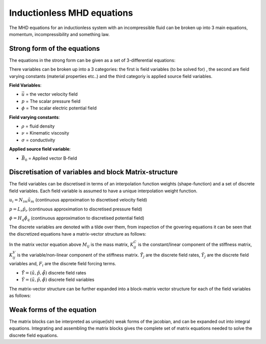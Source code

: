 Inductionless MHD equations
===========================
The MHD equations for an inductionless system with an incompressible fluid can be
broken up into 3 main equations, momentum, incompressibility and something law.

Strong form of the equations
----------------------------
The equations in the strong form can be given as a set of 3-differential equations:

.. math:: \rho \frac{\partial \vec{u}}{\partial t} + \rho \left( \vec{u} \cdot \nabla \right) \vec{u} -\rho \nu \nabla^{2} \vec{u} + \nabla p - \sigma \left(\vec{u} \times \vec{B_{0}} - \nabla \phi \right) \times \vec{B_{0}} = 0
   :label: incompressibility

.. math:: \nabla \cdot \vec{u} = 0
   :label: incompressibility

.. math:: \nabla^{2} \phi - \nabla \cdot \left( \vec{u} \times \vec{B_{0}} \right) = 0
   :label: incompressibility

There variables can be broken up into a 3 categories: the first is field variables (to be solved for)
, the second are field varying constants (material properties etc..) and the third categoriy is applied source field variables.

**Field Variables**:

* :math:`\vec{u}` = the vector velocity field

* :math:`p` = The scalar pressure field

* :math:`\phi` = The scalar electric potential field

**Field varying constants**:

* :math:`\rho` = fluid density

* :math:`\nu` = Kinematic viscosity

* :math:`\sigma` = conductivity

**Applied source field variable**:

* :math:`\vec{B_{0}}` = Applied vector B-field

Discretisation of variables and block Matrix-structure
------------------------------------------------------
The field variables can be discretised in terms of an interpolation function weights
(shape-function) and a set of discrete field variables. Each field variable is
assumed to have a unique interpolation weight function.

:math:`u_{i} = N_{im} \tilde{u}_{m}` (continuous approximation to discretised velocity field)

:math:`p = L_{r} \tilde{p}_{r}` (continuous approximation to discretised pressure field)

:math:`\phi = H_{q} \tilde{\phi}_{q}` (continuous approximation to discretised potential field)

The discrete variables are denoted with a tilde over them, from inspection of the govering equations
it can be seen that the  discretized equations have a matrix-vector structure as
follows:


.. math:: M_{ij} \dot{\tilde{Y}}_{j} + \left( K^{C}_{ij} + K^{V}_{ij} \right) \tilde{Y}_{j} = F_{i}
   :label: matrixvectorstructure


In the matrix vector equation above :math:`M_{ij}` is the mass matrix, :math:`K^{C}_{ij}` is the constant/linear 
component of the stiffness matrix, :math:`K^{V}_{ij}` is the variable/non-linear component of the stiffness matrix.
:math:`\dot{\tilde{Y}}_{j}` are the discrete field rates, :math:`\tilde{Y}_{j}` are the discrete field variables 
and, :math:`F_{i}` are the discrete field forcing terms.

* :math:`\dot{\tilde{Y}} = \left(\dot{\tilde{u}} , \dot{\tilde{p}}, \dot{\tilde{\phi}}  \right)` discrete field rates

* :math:`\tilde{Y} = \left(\tilde{u} , \tilde{p}, \tilde{\phi}  \right)` discrete field variables

The matrix-vector structure can be further expanded into a block-matrix vector structure for each of the field variables
as follows:


.. math:: \begin{pmatrix} M_{11} & 0 & 0 \\ 0 & 0 & 0 \\ 0 & 0 & 0 \end{pmatrix} 
          \begin{pmatrix} \dot{\tilde{u}} \\ \dot{\tilde{p}} \\ \dot{\tilde{\phi}} \end{pmatrix}  +
          \left[
          \begin{pmatrix} K^{C}_{11} & 0 & K^{C}_{13} \\ K^{C}_{21} & 0 & 0 \\ 0 & K^{C}_{32} & 0 \end{pmatrix} +
          \begin{pmatrix} K^{V}_{11} & K^{V}_{12} & 0 \\ 0 & 0 & 0 \\ K^{V}_{31} & 0 & 0 \end{pmatrix}
          \right]
          \begin{pmatrix} \tilde{u} \\ \tilde{p} \\ \tilde{\phi} \end{pmatrix}  =
          \begin{pmatrix} \tilde{f_{1}} \\ \tilde{f_{2}} \\ \tilde{f_{3}} \end{pmatrix}  
   :label: blockmatrixvectorstructure


Weak forms of the equation
---------------------------
The matrix blocks can be interpreted as unique(ish) weak forms of the jacobian, and can be expanded out
into integral equations. Integrating and assembling the matrix blocks gives the complete set of matrix 
equations needed to solve the discrete field equations.

.. math:: (M_{11})_{mn} = \int_{\Omega} \rho N_{im} N_{in} d\Omega
   :label: massmatrix


.. math:: (K^{C}_{11})_{mn} = \int_{\Omega} \rho \nu \nabla N_{im} \nabla N_{in} d\Omega \int_{\partial \Omega} \rho \nu \nabla N_{im} N_{in} \cdot \vec{n} dS
   :label: conststiffness11


.. math:: (K^{C}_{13})_{mn} = \int_{\Omega}  \nabla L_{n} N_{im} d\Omega
   :label: conststiffness13


.. math:: (K^{C}_{21})_{mn} = \int_{\Omega} \nabla \cdot N_{in} L_{m} d\Omega
   :label: conststiffness21


.. math:: (K^{C}_{32})_{mn} = \int_{\Omega} \nabla H_{m} \nabla H_{n} d\Omega -  \int_{\partial \Omega} \nabla H_{m} H_{n} \cdot \vec{n} dS
   :label: conststiffness32


.. math:: (K^{C}_{11})_{mn} = \int_{\Omega} \rho N_{im} N_{in} d\Omega
   :label: conststiffness11



.. autosummary::
   :toctree: generated



   lumache
